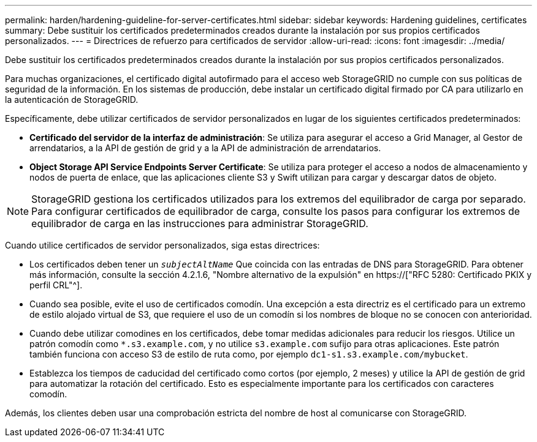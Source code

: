 ---
permalink: harden/hardening-guideline-for-server-certificates.html 
sidebar: sidebar 
keywords: Hardening guidelines, certificates 
summary: Debe sustituir los certificados predeterminados creados durante la instalación por sus propios certificados personalizados. 
---
= Directrices de refuerzo para certificados de servidor
:allow-uri-read: 
:icons: font
:imagesdir: ../media/


[role="lead"]
Debe sustituir los certificados predeterminados creados durante la instalación por sus propios certificados personalizados.

Para muchas organizaciones, el certificado digital autofirmado para el acceso web StorageGRID no cumple con sus políticas de seguridad de la información. En los sistemas de producción, debe instalar un certificado digital firmado por CA para utilizarlo en la autenticación de StorageGRID.

Específicamente, debe utilizar certificados de servidor personalizados en lugar de los siguientes certificados predeterminados:

* *Certificado del servidor de la interfaz de administración*: Se utiliza para asegurar el acceso a Grid Manager, al Gestor de arrendatarios, a la API de gestión de grid y a la API de administración de arrendatarios.
* *Object Storage API Service Endpoints Server Certificate*: Se utiliza para proteger el acceso a nodos de almacenamiento y nodos de puerta de enlace, que las aplicaciones cliente S3 y Swift utilizan para cargar y descargar datos de objeto.



NOTE: StorageGRID gestiona los certificados utilizados para los extremos del equilibrador de carga por separado. Para configurar certificados de equilibrador de carga, consulte los pasos para configurar los extremos de equilibrador de carga en las instrucciones para administrar StorageGRID.

Cuando utilice certificados de servidor personalizados, siga estas directrices:

* Los certificados deben tener un `_subjectAltName_` Que coincida con las entradas de DNS para StorageGRID. Para obtener más información, consulte la sección 4.2.1.6, "Nombre alternativo de la expulsión" en https://["RFC 5280: Certificado PKIX y perfil CRL"^].
* Cuando sea posible, evite el uso de certificados comodín. Una excepción a esta directriz es el certificado para un extremo de estilo alojado virtual de S3, que requiere el uso de un comodín si los nombres de bloque no se conocen con anterioridad.
* Cuando debe utilizar comodines en los certificados, debe tomar medidas adicionales para reducir los riesgos. Utilice un patrón comodín como `*.s3.example.com`, y no utilice `s3.example.com` sufijo para otras aplicaciones. Este patrón también funciona con acceso S3 de estilo de ruta como, por ejemplo `dc1-s1.s3.example.com/mybucket`.
* Establezca los tiempos de caducidad del certificado como cortos (por ejemplo, 2 meses) y utilice la API de gestión de grid para automatizar la rotación del certificado. Esto es especialmente importante para los certificados con caracteres comodín.


Además, los clientes deben usar una comprobación estricta del nombre de host al comunicarse con StorageGRID.
